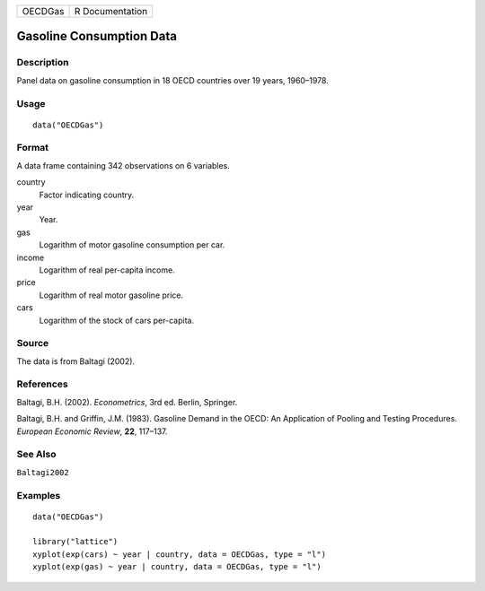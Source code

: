 ======= ===============
OECDGas R Documentation
======= ===============

Gasoline Consumption Data
-------------------------

Description
~~~~~~~~~~~

Panel data on gasoline consumption in 18 OECD countries over 19 years,
1960–1978.

Usage
~~~~~

::

   data("OECDGas")

Format
~~~~~~

A data frame containing 342 observations on 6 variables.

country
   Factor indicating country.

year
   Year.

gas
   Logarithm of motor gasoline consumption per car.

income
   Logarithm of real per-capita income.

price
   Logarithm of real motor gasoline price.

cars
   Logarithm of the stock of cars per-capita.

Source
~~~~~~

The data is from Baltagi (2002).

References
~~~~~~~~~~

Baltagi, B.H. (2002). *Econometrics*, 3rd ed. Berlin, Springer.

Baltagi, B.H. and Griffin, J.M. (1983). Gasoline Demand in the OECD: An
Application of Pooling and Testing Procedures. *European Economic
Review*, **22**, 117–137.

See Also
~~~~~~~~

``Baltagi2002``

Examples
~~~~~~~~

::

   data("OECDGas")

   library("lattice")
   xyplot(exp(cars) ~ year | country, data = OECDGas, type = "l")
   xyplot(exp(gas) ~ year | country, data = OECDGas, type = "l")
